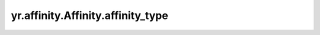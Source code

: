 .. _affinity_type:

yr.affinity.Affinity.affinity_type
------------------------------------------------

.. py:attribute:: Affinity.affinity_type
   :type: AffinityType

   亲和性的类型。

